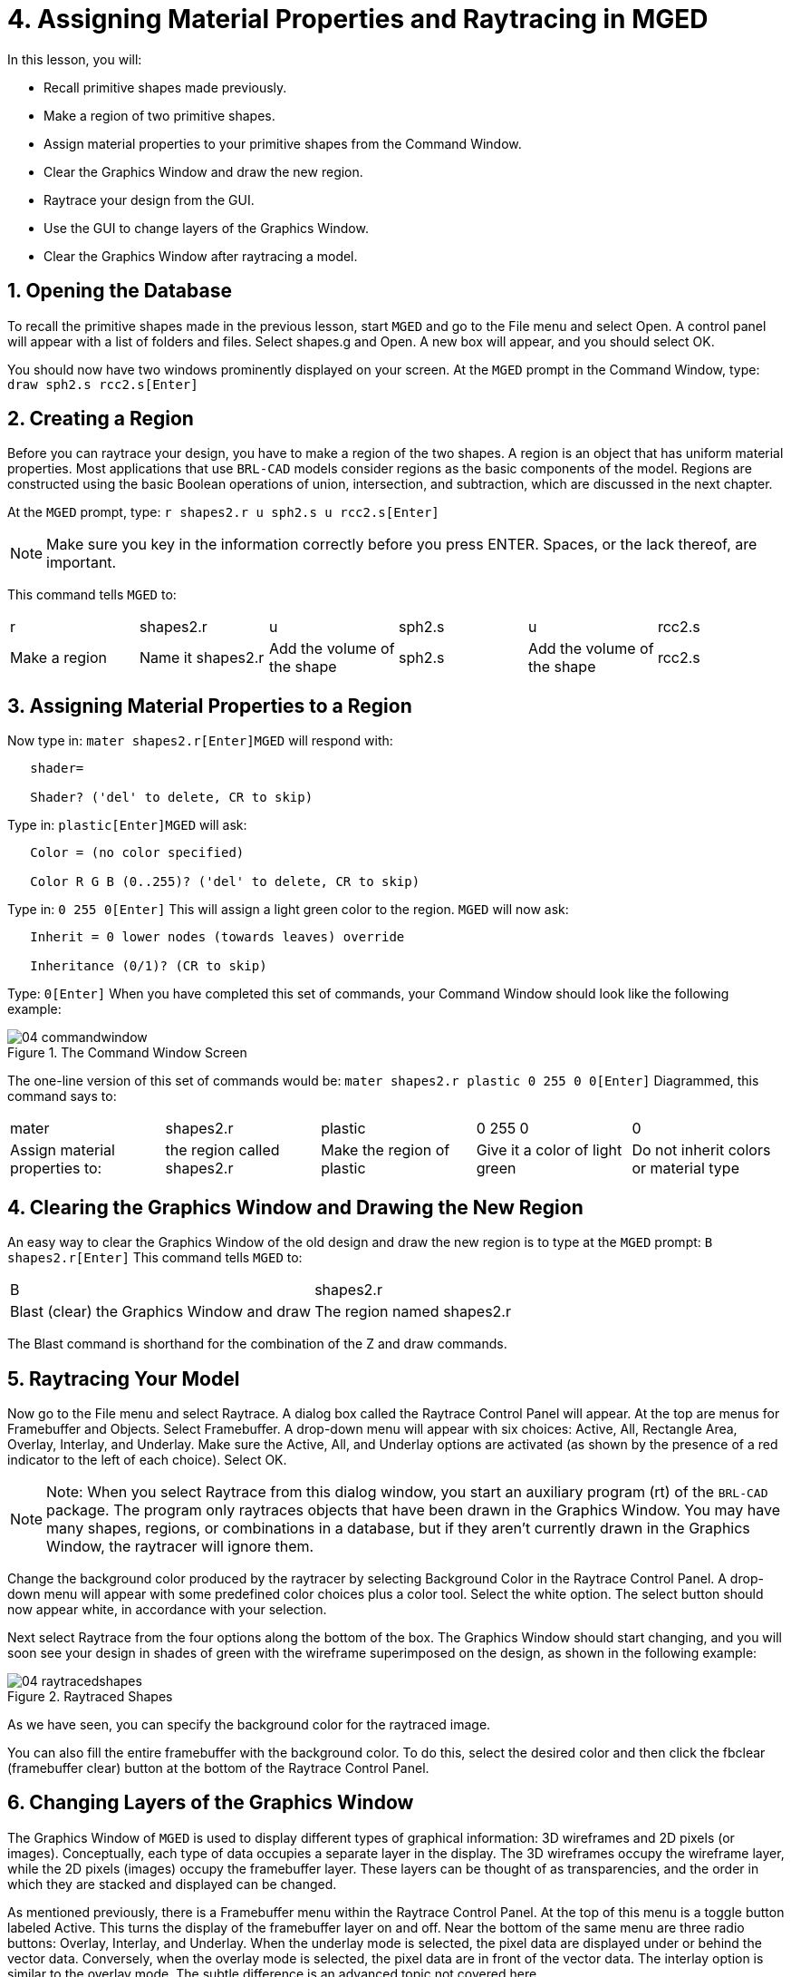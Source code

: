 = 4. Assigning Material Properties and Raytracing in MGED
:sectnums:

In this lesson, you will:

* Recall primitive shapes made previously.
* Make a region of two primitive shapes.
* Assign material properties to your primitive shapes from the Command
  Window.
* Clear the Graphics Window and draw the new region.
* Raytrace your design from the GUI.
* Use the GUI to change layers of the Graphics Window.
* Clear the Graphics Window after raytracing a model.


[[_assigning_material_properties_and_raytracing_opendb]]
== Opening the Database

To recall the primitive shapes made in the previous lesson, start
[app]``MGED`` and go to the File menu and select Open.  A control
panel will appear with a list of folders and files.  Select shapes.g
and Open.  A new box will appear, and you should select OK.

You should now have two windows prominently displayed on your screen.
At the [app]``MGED`` prompt in the Command Window, type: `draw sph2.s
rcc2.s[Enter]`

[[_create_region]]
== Creating a Region

Before you can raytrace your design, you have to make a region of the
two shapes.  A region is an object that has uniform material
properties.  Most applications that use [app]``BRL-CAD`` models
consider regions as the basic components of the model.  Regions are
constructed using the basic Boolean operations of union, intersection,
and subtraction, which are discussed in the next chapter.

At the [app]``MGED`` prompt, type: `r shapes2.r u sph2.s u
rcc2.s[Enter]`

[NOTE]
====
Make sure you key in the information correctly before you press ENTER.
Spaces, or the lack thereof, are important.
====

This command tells [app]``MGED`` to: 

[cols="1,1,1,1,1,1"]
|===

|r
|shapes2.r
|u
|sph2.s
|u
|rcc2.s

|Make a region
|Name it shapes2.r
|Add the volume of the shape
|sph2.s
|Add the volume of the shape
|rcc2.s
|===

[[_assign_material_prop]]
== Assigning Material Properties to a Region

Now type in: `mater shapes2.r[Enter]`[app]``MGED`` will respond with:

....

   shader=

   Shader? ('del' to delete, CR to skip)
....

Type in: `plastic[Enter]`[app]``MGED`` will ask:

....

   Color = (no color specified)

   Color R G B (0..255)? ('del' to delete, CR to skip)
....

Type in: `0 255 0[Enter]` This will assign a light green color to the
region. [app]``MGED`` will now ask:

....

   Inherit = 0 lower nodes (towards leaves) override

   Inheritance (0/1)? (CR to skip)
....

Type: `0[Enter]` When you have completed this set of commands, your
Command Window should look like the following example:

.The Command Window Screen
image::mged/04_commandwindow.png[]

The one-line version of this set of commands would be: `mater
shapes2.r plastic 0 255 0 0[Enter]` Diagrammed, this command says to:

[cols="1,1,1,1,1"]
|===

|mater
|shapes2.r
|plastic
|0 255 0
|0

|Assign material properties to:
|the region called shapes2.r
|Make the region of plastic
|Give it a color of light green
|Do not inherit colors or material type
|===

[[_clear_window_new_region]]
== Clearing the Graphics Window and Drawing the New Region

An easy way to clear the Graphics Window of the old design and draw
the new region is to type at the [app]``MGED`` prompt: `B
shapes2.r[Enter]` This command tells [app]``MGED`` to:

[cols="1,1"]
|===

|B
|shapes2.r

|Blast (clear) the Graphics Window and draw
|The region named shapes2.r
|===

The Blast command is shorthand for the combination of the Z and draw
commands.

[[_raytrace_model]]
== Raytracing Your Model

Now go to the File menu and select Raytrace.  A dialog box called the
Raytrace Control Panel will appear.  At the top are menus for
Framebuffer and Objects.  Select Framebuffer.  A drop-down menu will
appear with six choices: Active, All, Rectangle Area, Overlay,
Interlay, and Underlay.  Make sure the Active, All, and Underlay
options are activated (as shown by the presence of a red indicator to
the left of each choice). Select OK.

[NOTE]
====
Note: When you select Raytrace from this dialog window, you start an
auxiliary program (rt) of the [app]``BRL-CAD`` package.  The program
only raytraces objects that have been drawn in the Graphics Window.
You may have many shapes, regions, or combinations in a database, but
if they aren't currently drawn in the Graphics Window, the raytracer
will ignore them.
====

Change the background color produced by the raytracer by selecting
Background Color in the Raytrace Control Panel.  A drop-down menu will
appear with some predefined color choices plus a color tool.  Select
the white option.  The select button should now appear white, in
accordance with your selection.

Next select Raytrace from the four options along the bottom of
the box.  The Graphics Window should start changing, and you will soon
see your design in shades of green with the wireframe superimposed on
the design, as shown in the following example:

.Raytraced Shapes
image::mged/04_raytracedshapes.png[]

As we have seen, you can specify the background color for the
raytraced image.

You can also fill the entire framebuffer with the background color.
To do this, select the desired color and then click the fbclear
(framebuffer clear) button at the bottom of the Raytrace Control
Panel.

[[_layers_graphics_window]]
== Changing Layers of the Graphics Window

The Graphics Window of [app]``MGED`` is used to display different
types of graphical information: 3D wireframes and 2D pixels (or
images). Conceptually, each type of data occupies a separate layer in
the display.  The 3D wireframes occupy the wireframe layer, while the
2D pixels (images) occupy the framebuffer layer.  These layers can be
thought of as transparencies, and the order in which they are stacked
and displayed can be changed.

As mentioned previously, there is a Framebuffer menu within the
Raytrace Control Panel.  At the top of this menu is a toggle button
labeled Active.  This turns the display of the framebuffer layer on
and off.  Near the bottom of the same menu are three radio buttons:
Overlay, Interlay, and Underlay.  When the underlay mode is selected,
the pixel data are displayed under or behind the vector data.
Conversely, when the overlay mode is selected, the pixel data are in
front of the vector data.  The interlay option is similar to the
overlay mode.  The subtle difference is an advanced topic not covered
here.

[cols="1,1", frame="none"]
|===

|image:mged/04_raytracedshapes.png[]
|image:mged/04_fb_overlay_mode.png[]

|Framebuffer in Underlay Mode
|Framebuffer in Overlay Mode
|===

To see how this works, go to the framebuffer menu and select Overlay.
Notice that the wireframe representation disappears.  Where does it
go? If you answered "behind the framebuffer," you would be correct.
To view the model's geometry, you would have to make the framebuffer
inactive or select underlay mode.

The wireframe layer has a yellow dot in the center that marks the
center of the view talked about in Lesson 2.  This allows you to
determine whether the framebuffer is in overlay or underlay mode.  If
you can see the yellow dot, the framebuffer is in underlay mode.  If
you've told [app]``MGED`` to draw some geometry and the Graphics
Window seems to remain blank, you are probably seeing a blank
framebuffer masking the wireframe layer.

Note that you can change the view in the wireframe, but the view in
the framebuffer does not automatically update to match.  It is not
possible to directly manipulate the view in the framebuffer.  You must
raytrace again in order to update the framebuffer image.

[[_clear_graphics_window]]
== Clearing the Graphics Window

To completely clear the Graphics Window, you have to handle both the
wireframe and framebuffer layers.  Recall that you can clear the
wireframe layer with the Z command.  For the framebuffer layer, there
is the fbclear button on the Raytrace Control Panel.

In some instances, you may prefer to turn off the framebuffer instead
of clearing it.  When the framebuffer is turned off, [app]``MGED``
runs faster because it doesn't have to redraw the framebuffer each
time it updates the display.  You can turn the framebuffer on and off
by toggling the Active item in the Raytrace Control Panel's
framebuffer menu.

[NOTE]
====
Note that in [app]``BRL-CAD`` versions 5.1 and later, turning off the
framebuffer does not destroy the image it contains.  Turning it back
on displays the same image.  However, in earlier versions of the
package, the contents of the framebuffer are lost when it is
turned off.
====

[[_assigning_material_properties_and_raytracing_review]]
== Review

In this lesson you:

* Recalled primitive shapes made previously.
* Made a region of two primitive shapes.
* Assigned material properties to your primitive shapes from the
  Command Window.
* Cleared the Graphics Window and draw the new region.
* Raytraced your design from the GUI.
* Used the GUI to change layers of the Graphics Window.
* Cleared the Graphics Window after raytracing a model.
